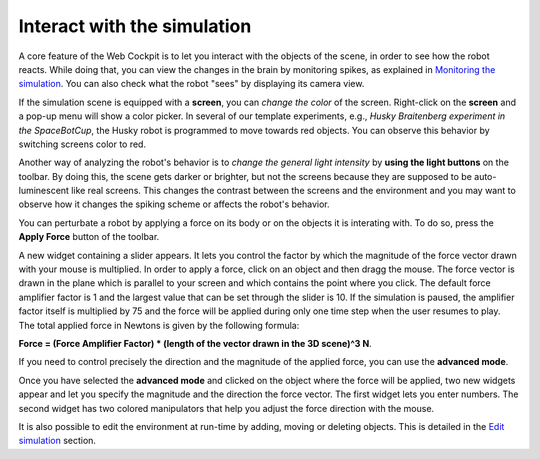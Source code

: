 ============================
Interact with the simulation
============================




A core feature of the Web Cockpit is to let you interact with the objects of the scene, in order to see how the robot reacts.
While doing that, you can view the changes in the brain by monitoring spikes, as explained in `Monitoring the simulation`_.
You can also check what the robot "sees" by displaying its camera view.



.. image:: images/gz3d-robot-view-example.jpg
    :align: center
    :width: 100%



If the simulation scene is equipped with a **screen**, you can *change the color* of the screen.
Right-click on the **screen** and a pop-up menu will show a color picker. 
In several of our template experiments, e.g., *Husky Braitenberg experiment in the SpaceBotCup*, the Husky robot is programmed to 
move towards red objects. You can observe this behavior by switching screens color to red.



.. image:: images/gz3d-change-screen-color.jpg
    :align: center
    :width: 100%



Another way of analyzing the robot's behavior is to *change the general light intensity* by **using the light buttons** on the toolbar.
By doing this, the scene gets darker or brighter, but not the screens because they are supposed to be auto-luminescent like real screens.
This changes the contrast between the screens and the environment and you may want to observe how it changes the spiking scheme or affects the robot's behavior.



.. image:: images/gz3d-decrease-light-intensity.jpg
    :align: center
    :width: 100%




You can perturbate a robot by applying a force on its body or on the objects it is interating with. To do so, press the **Apply Force** button
of the toolbar.



.. image:: images/gz3d-apply-force-widgets.jpg
    :align: center
    :width: 100%



A new widget containing a slider appears. It lets you control the factor by which the magnitude of the force vector 
drawn with your mouse is multiplied. In order to apply a force, click on an object and then dragg the mouse. 
The force vector is drawn in the plane which is parallel to your screen and which contains the point where you click.
The default force amplifier factor is 1 and the largest value that can be set through the slider is 10.
If the simulation is paused, the amplifier factor itself is multiplied by 75 and the force will be applied during only one time
step when the user resumes to play. The total applied force in Newtons is given by the following formula: 

**Force = (Force Amplifier Factor) * (length of the vector drawn in the 3D scene)^3 N**.




If you need to control precisely the direction and the magnitude of the applied force, you can use 
the **advanced mode**.



.. image:: images/gz3d-advanced-apply-force-widgets.jpg
    :align: center
    :width: 100%



Once you have selected the **advanced mode** and clicked on the object where the force will be applied,
two new widgets appear and let you specify the magnitude and the direction the force vector. 
The first widget lets you enter numbers. The second widget has two colored manipulators that help 
you adjust the force direction with the mouse.
    
  



It is also possible to edit the environment at run-time by adding, moving or deleting objects.
This is detailed in the `Edit simulation`_ section.



.. _Monitoring the simulation: 6-gz3d-monitor-data.html
.. _Nest: http://www.nest-initiative.org
.. _Edit simulation: 7-gz3d-edit.html
